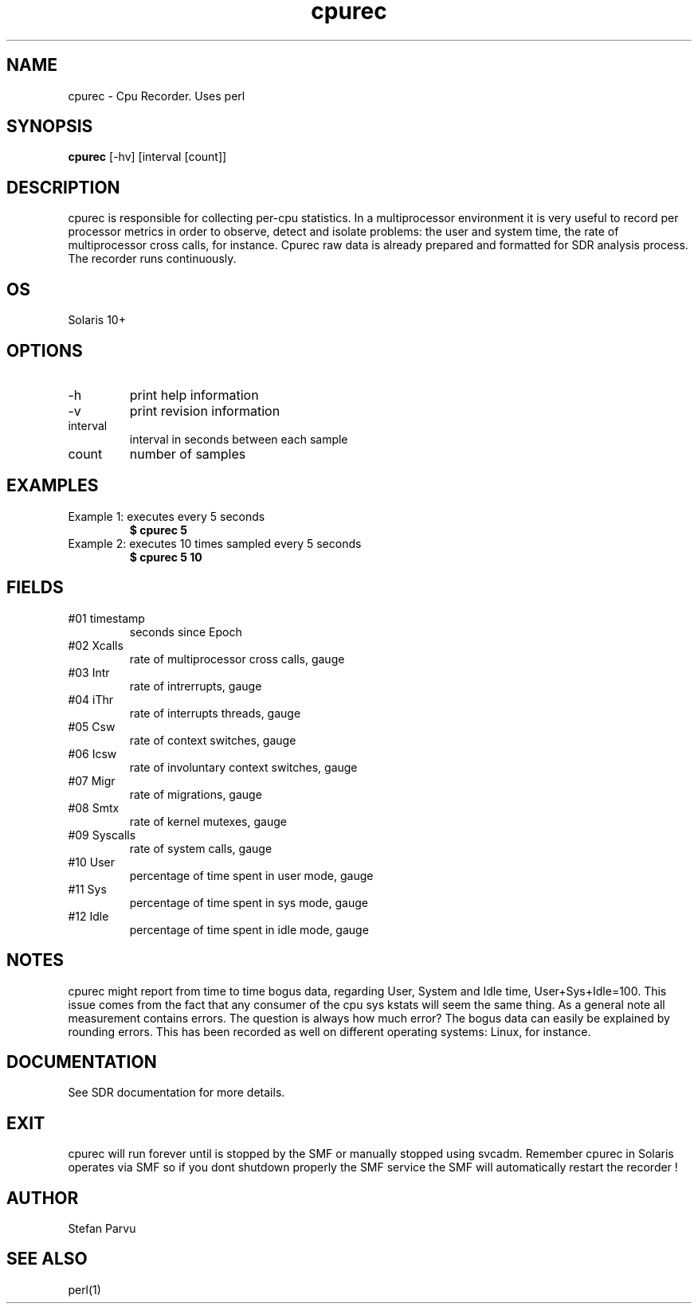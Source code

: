 .TH cpurec 1  "$Date: 2012-05-23 #$" "USER COMMANDS"
.SH NAME
cpurec \- Cpu Recorder. Uses perl
.SH SYNOPSIS
.B cpurec
[-hv]
[interval [count]]
.SH DESCRIPTION
cpurec is responsible for collecting per-cpu statistics. 
In a multiprocessor environment it is very useful to 
record per processor metrics in order to observe, 
detect and isolate problems: the user and system
time, the rate of multiprocessor cross calls, for instance.
Cpurec raw data is already prepared and formatted for 
SDR analysis process. The recorder runs continuously.

.SH OS
Solaris 10+
.SH OPTIONS
.TP
\-h
print help information
.TP
\-v
print revision information
.TP
interval
interval in seconds between each sample
.TP
count
number of samples

.PP
.SH EXAMPLES
.TP
Example 1: executes every 5 seconds 
.B $ cpurec 5

.TP
Example 2: executes 10 times sampled every 5 seconds
.B $ cpurec 5 10

.PP
.SH FIELDS

.TP
#01 timestamp
seconds since Epoch

.TP
#02 Xcalls
rate of multiprocessor cross calls, gauge

.TP
#03 Intr
rate of intrerrupts, gauge

.TP 
#04 iThr
rate of interrupts threads, gauge

.TP
#05 Csw
rate of context switches, gauge

.TP
#06 Icsw
rate of involuntary context switches, gauge

.TP
#07 Migr
rate of migrations, gauge

.TP
#08 Smtx
rate of kernel mutexes, gauge

.TP
#09 Syscalls
rate of system calls, gauge

.TP
#10 User
percentage of time spent in user mode, gauge

.TP
#11 Sys
percentage of time spent in sys mode, gauge

.TP
#12 Idle
percentage of time spent in idle mode, gauge

.PP
.SH NOTES
cpurec might report from time to time bogus data, regarding
User, System and Idle time, User+Sys+Idle=100. This issue 
comes from the fact that any consumer of the cpu sys kstats 
will seem the same thing. As a general note all measurement 
contains errors. The question is always how much error? 
The bogus data can easily be explained by rounding errors. 
This has been recorded as well on different operating systems:
Linux, for instance.


.PP
.SH DOCUMENTATION
See SDR documentation for more details.
.SH EXIT
cpurec will run forever until is stopped by the SMF or
manually stopped using svcadm. Remember cpurec in Solaris
operates via SMF so if you dont shutdown properly the SMF 
service the SMF will automatically restart the recorder !

.SH AUTHOR
Stefan Parvu
.SH SEE ALSO
perl(1)
